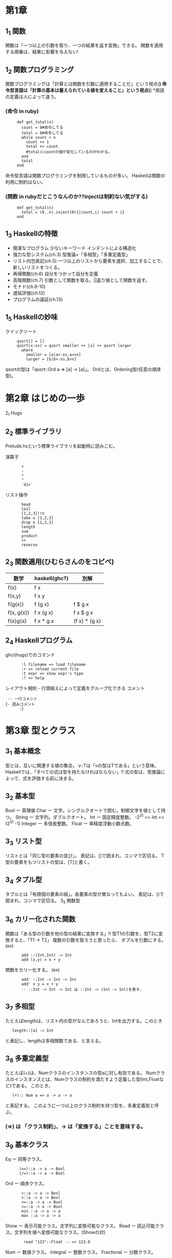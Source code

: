 * 第1章
** 1_1 関数
    関数は「一つ以上の引数を取り、一つの結果を返す変換」できる。
    関数を適用する順番は、結果に影響を与えない!
** 1_2 関数プログラミング
    関数プログラミングは「計算とは関数を引数に適用することだ」という視点(*)
    命令型言語は「計算の基本は蓄えられている値を変えること」という視点(*)
    *用語の定義は人によって違う。

*** (命令 in ruby)
:      def get_total(n)
:        count = 0#命令してる
:        total = 0#命令してる
:        while count < n
:          count += 1
:          total += count
:          #totalとcountの値が変化しているのがわかる。
:        end
:        total
:      end
    命令型言語は関数プログラミングを制限しているものが多い。
    Haskellは関数の利用に制約はない。

*** (関数 in rubyだとこうなんのか??injectは制約ない気がする)
:      def get_total(n)
:        total = (0..n).inject(0){|count,i| count + i}
:      end

** 1_3 Haskellの特徴
-    簡潔なプログラム
        少ないキーワード
        インデントによる構造化
-    強力な型システム(ch.3)
        型推論+「多相型」「多重定義型」
-    リスト内包表記(ch.5)
        一つ以上のリストから要素を選択、加工することで、新しいリストをつくる。
-    再帰関数(ch.6)
        自分をつかって自分を定義
-    高階関数(ch.7)
        引数として関数を取る。||返り値として関数を返す。
-    モナド(ch.8-10)
-    遅延評価(ch.12)
-    プログラムの論証(ch.13)
** 1_5 Haskellの妙味
    クイックソート
:      qsort[] = []
:      qsort(x:xs) = qsort smaller ++ [x] ++ qsort larger
:        where
:          smaller = [a|a<-xs,a<=x]
:          larger = [b|b<-xs,b>x]

    qsortの型は「qsort::Ord a => [a] -> [a]」。
    Ordとは、Ordering型(任意の順序型)。

* 第2章 はじめの一歩
2_1 Hugs
** 2_2 標準ライブラリ
    Prelude.hsという標準ライブラリを起動時に読みこむ。

    演算子
:        +
:        -
:        *
:        ^
:        `div`
    リスト操作
:        head
:        tail
:        [1,2,3]!!n
:        take n [1,2,3]
:        drop n [1,2,3]
:        length
:        sum
:        product
:        ++
:        reverse
** 2_3 関数適用(ひむらさんのをコピペ)
     | 数学       | haskell(ghc?) | 別解           |
     |------------+---------------+---------------|
     |------------+---------------+---------------|
     | f(x)       | f x           |               |
     |------------+---------------+---------------|
     | f(x,y)     | f x y         |               |
     |------------+---------------+---------------|
     | f(g(x))    | f (g x)       | f $ g x       |
     |------------+---------------+---------------|
     | f(x, g(x)) | f x (g x)     | f x $ g x     |
     |------------+---------------+---------------|
     | f(x)g(x)   | f x * g x     | (f x) * (g x) |
** 2_4 Haskellプログラム
    ghci(hugs)でのコマンド
:        :l filename => load filename
:        :r => reload current file
:        :t expr => show expr's type
:        :? => help
    レイアウト規則 - 行頭揃えによって定義をグループ化できる
    コメント
:  -- 一行コメント
: {- 囲みコメント
:       -}

* 第3章 型とクラス
** 3_1 基本概念
    型とは、互いに関連する値の集合。
    v::Tは「vの型はTである」という意味。
    Haskellでは、「すべての式は型を持たなければならない」!!
    式の型は、型推論によって、式を評価する前に決まる。
** 3_2 基本型
    Bool ー 真理値
    Char ー 文字。シングルクオートで囲む。制御文字を値として持つ。
    String ー 文字列。ダブルクオート。
    Int ー 固定精度整数。 -2^31 <= Int <= (2^31 -1)
    Integer ー 多倍長整数。
    Float ー 単精度浮動小数点数。
** 3_3 リスト型
    リストとは「同じ型の要素の並び」。
    表記は、[]で囲まれ、コンマで区切る。
    T型の要素をもつリストの型は、[T]と書く。
** 3_4 タプル型
    タプルとは「有限個の要素の組」。各要素の型が異なってもよい。
    表記は、()で囲まれ、コンマで区切る。
3_5 関数型
** 3_6 カリー化された関数
    関数は「ある型の引数を他の型の結果に変換する」!!
    型T1の引数を、型T2に変換すると、「T1 -> T2」
    複数の引数を取ろうと思ったら、
    タプルを引数にする。
    (ex)
:        add ::(Int,Int) -> Int
:        add (x,y) = x + y
    関数をカリー化する。
    (ex)
:        add' ::Int -> Int -> Int
:        add' x y = x + y
:        -- ::Int -> Int -> Int は ::Int -> (Int -> Int)を表す。
** 3_7 多相型
    たとえばlengthは、リスト内の型がなんであろうと、Intを出力する。このとき
:    length::[a] -> Int
    と表記し、lengthは多相関数である、と言える。
** 3_8 多重定義型
    たとえば(+)は、Numクラスのインスタンスの型aに対し有効である。
    Numクラスのインスタンスとは、Numクラスの制約を満たすよう定義した型(Int,Floatなど)である。
    このとき、
:    (+):: Num a => a -> a -> a
    と表記する。
    このように一つ以上のクラス制約を持つ型を、多重定義型と呼ぶ。
*** (=>) は 「クラス制約」、-> は「変換する」ことを意味する。
** 3_9 基本クラス
    Eq ー 同等クラス。
:       (==)::a -> a -> Bool
:       (/=)::a -> a -> Bool
    Ord ー 順序クラス。
:        <::a -> a -> Bool
:        >::a -> a -> Bool
:        <=::a -> a -> Bool
:        >=::a -> a -> Bool
:        min ::a -> a -> a
:        max ::a -> a -> a
    Show ー 表示可能クラス。文字列に変換可能なクラス。
    Read ー 読込可能クラス。文字列を値へ変換可能なクラス。(Showの対)
:         read "123"::Float -- => 123.0
    Num ー 数値クラス。
    Integral ー 整数クラス。
    Fractional ー 分数クラス。

* 第4章 関数定義
** 4_1 古きから新しきへ
** 4_2 条件式
** 4_2 ガード付きの等式
    以下の2つの式は同値
:        abs::Int->Int
:        abs n = if n >= 0 then n else -n

:        abs n | n >= 0  = 0
:              | otherwise = -n b

** 4_4 パターンマッチ
    パターンが並べられ、列挙された同じ型の候補の中から結果を選ぶ
    たとえば (&&) は以下のような定義
:        (&&) :: Bool -> Bool ->Bool
:        True && True = True
:        _ && _ = False
:    -- (「_」はワイルドカード)

    タブルパターン
        「同じ要素数を持ち、それぞれの要素が対応するパターンにすべて合致するタプル」に合致
        ex)
:            fst ::(a,b) -> a
:            fst (x,_)

    リストパターン
        「同じ要素数をもち、それぞれの要素が対応するパターンにすべて合致するリスト」に合致
        [1,2,3] == 1:[2,3] == 1:2:3:[]なので

    n+kパターン
:        pred :: Int -> Int
:        pred 0 = 0
:        pred (n + 1) = n
** 4_5 lambda(\)式=
    無名関数のこと。
    利用方法
        たとえば
:            twice x = x + x
:            twice 2
        を
:            (\x -> x + x) 2
        と名前を付けて利用することができる.

        複数の引数をとりたいときは
:            \ x y -> x + y

        カリー化された関数の形式的な意味づけ。以下の2つの式は同等
:            add x y = x + y
:            --
:            add = \x -> (\y -> x + y)
:            --引数にxを取り,ある関数を返す.その関数は,引数として数値yを取り(x+y)を返す.
        本質的に関数を返す関数を定義する場合、分かりやすい。
:            const :: a -> b -> a
:            const x _ = x 関数を返せる!!
            これでもわかるけど。。。
:            const :: a -> (b -> a)
:            const x = \_ -> x
            このほうが関数を返すっていうのがわかりやすい!!
        関数に名前を付けたくないとき。以下の2つの式は同等
:            odds ::Int -> [Int]
:            odds n = map f [0..n-1]
:                     where f x = x * 2 + 1
:
:            odds n = map (\x -> x * 2 + 1) [0..n-1]

** 4_6 セクション
    セクションとは、以下のような式のこと。(演算子はセクション)
:        (@) = \x -> (\y -> x @ y)
:        (x @) = \y -> x @ y
:        (@ y) = \x -> x @ y

* 第5章 リスト内包表記
** 5_1 生成器
    内包表記ー既存の集合から、新しい集合を生成する
    xを集合{1,2,3,4}とするとき、すべての要素に対してx^2となる集合を生成するには
:        [x^2|x<-[1..4]]
    と書く。(rubyなら、 [1,2,3,4].map{|x} x*x}みたいなもんか)

    「|」は「ーーのような」、「<-」は「ーーから取り出した」という意味。

    こんなんもできる
:        > [(x,y)|x<-[1,2,3],y<-[4,5]]
:        [(1,4),(1,5),(2,4),(2,5),(3,4),(3,5)]

*** lengthの定義
:        length ::[a]->Int
:        length xs = sum [1|_<-xs]
:        -- 「_<-xs」は1を要素分生成するためのカウンタ

** 5_2 ガード
    ガードは、前方の生成器で生成された値を、後方のガード(条件付けみたいなとこ)で間引く。
    ガードがTrueの場合、その値は残される。
    たとえば正の整数の約数をリストで返すメソッドは
:        factors :: Int -> [Int]
:        factors n = [x| x <- [1..n],mod n x == 0]

    以下のような動作をするfindValueメソッドを作るばあい。
:        > findValue 'b' [('a',1),('b',2),('b',3)]
:        [2,3]
    こんなかんじ。
:        findValue :: Eq a => a -> [(a,b)] -> [b]
:        findValue key list = [value|(key',value) <- list,key == key']

** 5_3 関数zip
:    > zip ['a','b','c'][1,2,3,4]
:    [('a',1),('b',2),('c',3)]
    リスト内包表記と一緒につかうと便利。

** 5_4 文字列の内包表記
:    「"abc"::String」は「['a','b','c']::[Char]」の略記。
:    > zip ['a','b','c'][1,2,3,4]
    は
:    > zip "abc" [1,2,3,4]
    と同値。

** 5_5 シーザー暗号

* 第6章 再帰関数

** 6_1 基本概念
    関数を関数自身をつかって定義すること
:        factorial 0 = 1 -- 基底部
:        factorial (n+1) = (n + 1) * factorial n --再帰部

    haskellのライブラリ関数のほとんどが再帰。

** 6_2 リストに対する再帰
    たとえばreverseを定義すると、以下のようになる。
:        reverse ::[a]->[a]
:        reverse [] = []
:        reverse (x:xs) = reverse xs ++ [x]

    ガードをつかうとこんなんもできる。
:        insert ::Ord a => a -> [a] -> [a]
:        insert x [] = [x]
:        insert x (y:ys) | x <= y  = x : y : ys
:                        | otherwise = y : insert x ys

** 6_3 複数の引数
    複数の引数を同時に変化させる場合、基底部が2つ必要になる。
:        > dropRecur 6 [1,2,3,4,5,6,7,8]
:        [7,8]
    を定義すると
:        dropRecur :: Int -> [a] -> [a]
:        dropRecur 0 xs = xs
:        dropRecur n [] = []
:        dropRecur n (_:xs) = dropRecur (n-1) xs

** 6_4 多重再帰
    関数が自分自身を複数参照すること。

** 6_5 相互再帰
    二つ以上の関数が、お互いを参照しあうこと。
:        evenRecur ::Int ->Bool
:        evenRecur 0 = True
:        evenRecur n = oddRecur (n-1)
:
:        oddRecur ::Int -> Bool
:        oddRecur 0 = False
:        oddRecur n = evenRecur (n-1)
    このときの動作は、evenRecurとoddRecurを繰りかえし、どちらの関数で0になるかにより返す値が変わる

** 6_6 再帰の秘訣
    6_3のdropRecurを例としてみていくと、、、

*** 1 型を定義する
:      dropRecur :: Int -> [a] -> [a]

*** 2 場合分けをする
:      dropRecur 0 [] =
:      dropRecur 0 (x:xs) =
:      dropRecur n [] =
:      dropRecur n (x:xs) =

*** 3 簡単な方を定義する
:      dropRecur 0 [] = []
:      dropRecur 0 (x:xs) = x:xs
:      dropRecur n [] = []
:      dropRecur n (x:xs) =

*** 4 複雑な方を定義する
:      dropRecur 0 [] = []
:      dropRecur 0 (x:xs) = x:xs
:      dropRecur n [] = []
:      dropRecur n (x:xs) = dropRecur (n-1) xs

*** 5 一般化し単純にする
      利用されていない変数を「_」に変更
      重複を消去すると、6_3のようになる

* 第7章 高階関数
** 7_1 基本概念
    引数として関数を取る関数
    たとえば関数を2回適用した結果を返す関数twiceは以下。
:        twice :: (a -> a) -> a -> a
:        twice f x = f $ f x
    * 返り値として関数を返すことはカリー化。

** 7_2 リスト処理
    標準ライブラリにあるリスト処理のための高階関数について
    特徴
        1 多くのものは任意の型のリストに適用可能。
        2 入れ子になったリストを処理するときは、mapの引数に関数を指定すればいい

*** map 引数として与えられた関数をリスト内の要素すべてに適用する。
:        > map (+1) [1,3,5,6]
:        [2,4,6,7]

*** filter リストの中から述語(真理値を返す関数)を満たす要素を取りだす。
:        > filter ( /= ' ') "haskell is fun"
:        "haskellisfun"

*** all 要素すべてが述語を満たすか
:        > all even [2,4,6]
:            True

*** any 要素のどれかが述語を満たすか
:        > any even [1,3,5]
:        False

*** takeWhile 述語を満たす連続した要素を取り出す
:        > takeWhile (<= 10) [4,5,12,6,9,11,23]
:        [4,5]

*** dropWhile 述語を満たす連続した要素を取り除く
:        > dropWhile (<= 10) [4,5,12,6,9,11,23]
:        [12,6,9,11,23]

** 7_3 畳込関数foldr
    関数sumを再帰をつかって定義すると以下のようになる
:        sum [] = 0
:        sum (x:xs) = x + sum xs
    これをfoldr(fold right)をつかうと、以下のように書ける。
:        sum = foldr (+) 0
    明示的に書くと、
:        sum xs = foldr (+) 0 xs

    foldrの定義は、
:        foldr :: (a -> b -> b) -> b -> [a] -> b
:        foldr f v [] = v
:        foldr f v (x:xs) = f x $ foldr f v xs
:        -- fは関数。vは、空リストだったときの値。

    しかし、単にcons演算子を関数fに置き換え、末尾の空リストを値vに置き換えると理解するほうがよい。なぜなら、foldrの関数名と関連づけやすいから(?)
:        sum [1,2,3] だと、
:        (1:(2:(3:[])))なので、
:        1+(2+(3+0)
    このように、右結合であるので「fold right(右から畳み込む)」という名前になっている。

** 7_3 畳込関数foldl
    左結合で定義するときは「foldl(fold left)を使う
    左結合の例
:        suml = sum' 0
:               where
:                 sum' v [] = v
:                 sum' v (x:xs) = sum' (v+x) xs
    これを実行すると
:        > suml [1,2,3]は((0 + 1) + 2) + 3

    つまり
:        f v [] = v
:        f v (x:xs) = f (v @ x) xs
    のような場合、foldl関数を使うことができる。

    foldlの定義は、
:        foldl :: (a -> b -> b) -> b -> [a] -> b
:        foldl f v [] = v
:        foldl f v (x:xs) = foldl f (f v x) xs
:        -- fは関数。vは、空リストだったときの値。

** 7_5 関数合成演算子
    高階演算子「.」は、二つの関数を合成した関数を返す。
:        (.) :: (b->c) -> (a->b) -> (a->c)
:        f.g = \x -> f (g x)
:        -- これは「(f.g) x = f (g x)」と定義してもよい。

    「.」をつかうことで、式を短くすることができる。それは、括弧を減らせ、引数を省略できるから。
    結合法則により結合順位は結果に影響を与えないので,f.(g.h) も,(f.g).hも等しい.結果、括弧を減らすことができる。

:        twice f x = f $ f x
　　は
:        twice f = f.f
    になる。


*** 関数の単位元について。
        単位元とは,ある集合の中の要素aに対し,演算子@を適用する場合
:            a@e == e@a == a
        となるようなeのこと.(+)の場合はeが0,(*)の場合はeが1となる.

****    関数の単位元は,恒等関数id.引数を変えることなく返す.
:            id :: a -> a
:            id = \x -> x
:            -- id x = xでも可

****    引数の関数リストに対し、要素である関数すべてを合成する関数composeは以下のように定義できる。
:            compose :: [a -> a] -> (a -> a)
:            compose = foldr (.) id

** 7_6 文字列の変換器

* 第8章 関数型パーサ
** 8.1 パーサ
    文字列を取り,文字列の文法構造を表現する曖昧さのない構文木を返すプログラム
    "2 * 3 + 4"という文字列は,数式のパーサにより以下のような構文木をつくる.
:        + ┬ 4
:          └ * ┬ 3
:               └ 2
        数値が葉,演算子が節の部分にある.
    ほとんどのプログラムはパーサを使う.入力の構造を明確にしておくことで,処理が簡単になる.
** 8.2 パーサの型
    パーサは文字列を扱うため,引数はString.またパースできなかった部分の文字列を返す部分と,失敗したことを示す部分をつけると,
:        type Parser a = String -> [(a,String)]
    となる.
** 8.3  基本的なパーサ
***  解析が必ず成功する、入力文字列を消費しないパーサを作る
:     return :: a -> Parser a
:     return v = \inp -> [(v,inp)]

***  解析が必ず失敗するパーサを作る
:     failure :: Parser a
:     failure = \inp -> []

***  item ::Parser Char
:     item = \inp -> case inp of
:                 [] -> []
:                 (x:xs) -> [(x,xs)]

** 8.4 連結
** 8.5 選択
    ふたつのパーサを組み合わせる方法を3つ。
*** 1.一方をパースしたあと,他方を適用

*** 2.連結演算子「>>=(そして)」を用いて,結果を処理する
:        p >>= f = \inp -> case parse p inp of
:                          [] -> []
:                          [(v,out)] -> parse (f v) out
        -- 一番目のパーサpを適用し,
        -- 失敗すれば,全体も失敗する
        -- 成功すれば,一番目のパーサの結果に,関数fを適用.二番目のパーサを生成
     これはhttp://0465.at.webry.info/201009/article_5.htmlなので
:        p1 >>= \v1 ->
:        p2 >>= \v2 ->
:        ...
:        pn >>= \vn ->
:        return (f v1 v2 ... vn)
:        -- v1は,パーサp1の結果.
      となる.


      このようなパーサは,生成器(<-)を用いて
:        do v1 <- p1
:           v2 <- p2
:           ...
:           vn <- pn
:           return (f v1 v2 ... vn)
      と書くこともでき,こちらの方が簡潔.

*** 3.パーサの選択演算子を定義
        1番目のパーサが失敗したら、2番目のパーサを適用する
:        (+++) :: Parser a -> Parser a -> Parser a
:        p +++ q = \inp -> case parse p inp of
:                           [] -> parse q inp
:                           [(v,out)] -> [(v,out)]

** 8.6 パーサの部品
    8.3 〜 8.5 までのコードを使うと,パーサの部品をたくさん作れる

** 8.7 空白の扱い
    実用的なパーサは,入力文字列中の「トークン」の前後に空白があることを許容する
:        space :: Parser ()
:        space = do many (sat isSpace)
:                   return ()

:        token :: Parser a -> Parser a
:        token p = do space
:                     v <- p
:                     space
:                     return v

** 8.8 数式
    数式の文法をつくっていく
    exprはexpression(式).termは項.factorは因数(積の要素).natは自然数.

:        expr ::= expr '+' expr | expr '*' expr | '(' expr ')' | nat
:        nat :: = '0' | '1' | '2' |...

    これだと,演算子や「()」の結合順位が表現できていないので
:        expr :: = expr '+' expr | term
:        term :: = factor '*' term | factor
:        factor ::= '(' expr ')' | nat
:        nat :: = '0' | '1' | '2' |...

    もっと簡潔

    以上をパーサに変換していく.
:        symbol :: String -> Parser String
:        symbol xs = token (string xs)

:        expr :: Parser Int
:        expr = do t <- term
:                  do symbol "+"
:                     e <- expr
:                     return (t + e)
:                   +++ return t

:        term :: Parser Int
:        term = do f <- factor
:                  do symbol "*"
:                     t <- term
:                     return (f * t)
:                   +++ return f

:        factor :: Parser Int
:        factor = do symbol "("
:                    e <- expr
:                    symbol ")"
:                    return e
:                  +++ natural

* 第9章 対話プログラム
** 9.1 対話
    対話プログラム ー ユーザから付加的な入力を取り,ユーザへ付加的な出力を生成する
      (対義語)バッチプログラム ー この章までで書いたhaskellのプログラムたち

    対話プログラムの場合,実行中に入出力をともなうので副作用を起こす.
    対話プログラムを純粋な関数(定数しかもたない状態)にモデル化することは可能か??

** 9.2 入出力の型
    haskellでは,対話プログラムを
    「引数に"ある状態の世界"を取り"別の状態の世界"を返す純粋な関数」とみなす.
    "別の状態の世界"とは,入出力によって起きた副作用を反映した結果.

    対話プログラムの型「IO」を,"世界の現在の状態"を表す型「World」で表現すると,
:        type IO = World -> World
    IOという型が、関数の役目を果たしているのがわかる。
    また、Worldから他のWorldになるために関数を通した結果を返すことを考えると
:        type IO a = World -> (a,World)
    となる.
    このとき「IO a」をアクションとよぶ.

    IO ()の場合, 結果に意味がないことを示すユニットである()を返すアクションとなる.

** 9.3 基本アクション
:    getChar
:    putChar
:    return
    の3つ.
    以下、8章とおなじ流れ。


* 第10章 型とクラスの定義
型宣言をする方法はtypeを使う方法と、dataを使う方法がある。
** 10.1 typeによる型宣言
     既存の型に別名をつける方法。

     たとえばStringの定義は、以下のように書ける。
:        type String = [Char]
     複数の型変数もつかえる。
:        type Assoc k v = [(k,v)]

     再帰的にはできない。

** 10.2 dataによる型宣言
     完全に新しい型をつくる方法。再帰もつくれる(次のチャプター)。

     たとえばBoolの定義は、以下のように書ける。
:        data Bool = True | False

     型のために新しく定義された値を、構成子と呼ぶ。構成子も大文字ではじまる。
     構成子が引数をとることもある。よって、構成子は関数。
:        data Shape = Circle Float | Rect Float Float
     型Shapeは、Circle r または Rect x yという形の値をもつという意味。
:        *Main> :t Rect
:        Rect :: Float -> Float -> Shape
:        -- 関数っぽいよね

     変数も利用できる。
:        data Maybe a = Nothing | Just a
        Q. Just aじゃなくて、aじゃだめなの?
        A. 構成子は大文字から始まるのでJustは必要
     おおむね型aの値となるけど、もしかしたらのときに失敗したらNothingを返す。

     newtypeは元の型とちがう型として認識される。

** 10.3 再帰型
     dataで型宣言すると、再帰的にできる。
:        data Nat = Zero | Succ Nat

     二分木の定義は
:        data Tree = Leaf Int | Node Tree Int Tree
:
:        t :: Tree
:        t = Node (Node (Leaf 1) 3 (Leaf 4)) 5 (Node (Leaf 6) 7 (Leaf 9))
     とあらわすことができる。

** 10.4 恒真式検査
     恒真式とは、常に真となる命題。
     真理値、変数、否定、論理積、論理包含(前件が真、後件が偽のときのみ偽となる)で表す言語を考える。
:        data Prop = Const Bool | Var Char | Not Prop | And Prop Prop | Imply Prop Prop

** 10.6 クラスとインスタンスの宣言
     新しいクラスはclassで宣言できる。
:        class Eq  a where
:          (==),(/=) :: a -> a -> Bool
:          x /= y = not (x == y)

     .インスタンスの自動導出
        新しく宣言した型は、いくつかの組み込みクラスのインスタンスにするのが適切。
        「deriving」をつかうと、型を自動的に Eq, Ord, Show, Readのインスタンスにできる。
        たとえば Bool型の定義は以下。

:            data Bool = False | True
:                        deriving (Eq, Ord, Show, Read)

     .モナド型
        モナドの概念は以下。8,9章で実装したように、return と >>= を実装して型変数をとる型m。
:            class Monad m where
:              return ::a -> m a
:              (>>=) :: m a -> (a -> m b) -> m b

*** インスタンスとは「型クラスの制約を満たすよう定義した型」
     http://www.qualysite.co.jp/tech-blog/?p=3541
     だから、ある型aがクラスEqのインスタンスになるには、型aに同等と不等のメソッドを実装しなければならない。(いまは「/=」はデフォルトで定義されているから、同等だけでいい)
:        instance Eq Bool where
:          False == False = True
:          True == True = True
:          _ == _ = False


* do 文について
次の
4つの式はすべて同じ。
: (m >>= f) >>= g

: m >>= (\x -> f x >>= g)

: do  y <- do {x <- m; f x}
:     g y

: do x <- m
:    y <- f x
:    g y

